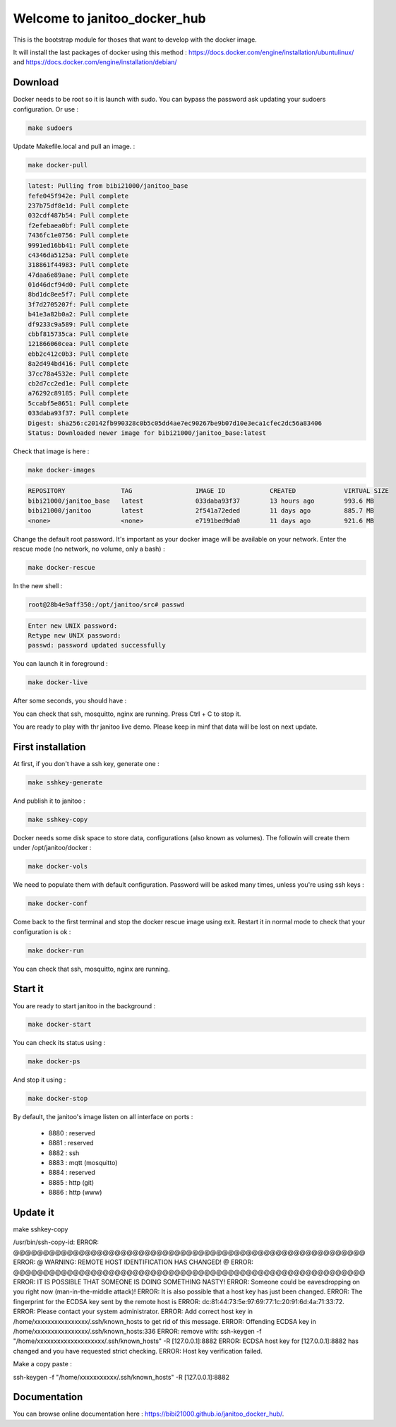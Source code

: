 =============================
Welcome to janitoo_docker_hub
=============================

This is the bootstrap module for thoses that want to develop with the docker image.

It will install the last packages of docker using this method : https://docs.docker.com/engine/installation/ubuntulinux/ and https://docs.docker.com/engine/installation/debian/

Download
========
Docker needs to be root so it is launch with sudo. You can bypass the password ask updating your sudoers configuration. Or use :

.. code-block:: bash

    make sudoers


Update Makefile.local and pull an image. :

.. code-block:: bash

    make docker-pull


.. code-block:: bash

    latest: Pulling from bibi21000/janitoo_base
    fefe045f942e: Pull complete
    237b75df8e1d: Pull complete
    032cdf487b54: Pull complete
    f2efebaea0bf: Pull complete
    7436fc1e0756: Pull complete
    9991ed16bb41: Pull complete
    c4346da5125a: Pull complete
    318861f44983: Pull complete
    47daa6e89aae: Pull complete
    01d46dcf94d0: Pull complete
    8bd1dc8ee5f7: Pull complete
    3f7d2705207f: Pull complete
    b41e3a82b0a2: Pull complete
    df9233c9a589: Pull complete
    cbbf815735ca: Pull complete
    121866060cea: Pull complete
    ebb2c412c0b3: Pull complete
    8a2d494bd416: Pull complete
    37cc78a4532e: Pull complete
    cb2d7cc2ed1e: Pull complete
    a76292c89185: Pull complete
    5ccabf5e8651: Pull complete
    033daba93f37: Pull complete
    Digest: sha256:c20142fb990328c0b5c05dd4ae7ec90267be9b07d10e3eca1cfec2dc56a83406
    Status: Downloaded newer image for bibi21000/janitoo_base:latest

Check that image is here :

.. code-block:: bash

    make docker-images


.. code-block:: bash

    REPOSITORY               TAG                 IMAGE ID            CREATED             VIRTUAL SIZE
    bibi21000/janitoo_base   latest              033daba93f37        13 hours ago        993.6 MB
    bibi21000/janitoo        latest              2f541a72eded        11 days ago         885.7 MB
    <none>                   <none>              e7191bed9da0        11 days ago         921.6 MB


Change the default root password. It's important as your docker image will be available on your network. Enter the rescue mode (no network, no volume, only a bash) :

.. code-block:: bash

    make docker-rescue


In the new shell :

.. code-block:: bash

    root@28b4e9aff350:/opt/janitoo/src# passwd


.. code-block:: bash

    Enter new UNIX password:
    Retype new UNIX password:
    passwd: password updated successfully


You can launch it in foreground :

.. code-block:: bash

    make docker-live

After some seconds, you should have :

.. image:: images/glances.png

You can check that ssh, mosquitto, nginx are running. Press Ctrl + C to stop it.

You are ready to play with thr janitoo live demo. Please keep in minf that data will be lost on next update.

First installation
==================
At first, if you don't have a ssh key, generate one :

.. code-block:: bash

    make sshkey-generate


And publish it to janitoo :


.. code-block:: bash

    make sshkey-copy


Docker needs some disk space to store data, configurations (also known as volumes). The followin will create them under /opt/janitoo/docker :

.. code-block:: bash

    make docker-vols


We need to populate them with default configuration. Password will be asked many times, unless you're using ssh keys :

.. code-block:: bash

    make docker-conf


Come back to the first terminal and stop the docker rescue image using exit. Restart it in normal mode to check that your configuration is ok :

.. code-block:: bash

    make docker-run

You can check that ssh, mosquitto, nginx are running.

Start it
========
You are ready to start janitoo in the background :


.. code-block:: bash

    make docker-start


You can check its status using :


.. code-block:: bash

    make docker-ps


And stop it using :


.. code-block:: bash

    make docker-stop


By default, the janitoo's image listen on all interface on ports :

 - 8880 : reserved
 - 8881 : reserved
 - 8882 : ssh
 - 8883 : mqtt (mosquitto)
 - 8884 : reserved
 - 8885 : http (git)
 - 8886 : http (www)

Update it
=========
make sshkey-copy

/usr/bin/ssh-copy-id:
ERROR: @@@@@@@@@@@@@@@@@@@@@@@@@@@@@@@@@@@@@@@@@@@@@@@@@@@@@@@@@@@
ERROR: @    WARNING: REMOTE HOST IDENTIFICATION HAS CHANGED!     @
ERROR: @@@@@@@@@@@@@@@@@@@@@@@@@@@@@@@@@@@@@@@@@@@@@@@@@@@@@@@@@@@
ERROR: IT IS POSSIBLE THAT SOMEONE IS DOING SOMETHING NASTY!
ERROR: Someone could be eavesdropping on you right now (man-in-the-middle attack)!
ERROR: It is also possible that a host key has just been changed.
ERROR: The fingerprint for the ECDSA key sent by the remote host is
ERROR: dc:81:44:73:5e:97:69:77:1c:20:91:6d:4a:71:33:72.
ERROR: Please contact your system administrator.
ERROR: Add correct host key in /home/xxxxxxxxxxxxxxxx/.ssh/known_hosts to get rid of this message.
ERROR: Offending ECDSA key in /home/xxxxxxxxxxxxxxxx/.ssh/known_hosts:336
ERROR:   remove with: ssh-keygen -f "/home/xxxxxxxxxxxxxxxxxxxx/.ssh/known_hosts" -R [127.0.0.1]:8882
ERROR: ECDSA host key for [127.0.0.1]:8882 has changed and you have requested strict checking.
ERROR: Host key verification failed.

Make a copy paste :

ssh-keygen -f "/home/xxxxxxxxxxx/.ssh/known_hosts" -R [127.0.0.1]:8882

Documentation
=============
You can browse online documentation here : https://bibi21000.github.io/janitoo_docker_hub/.
